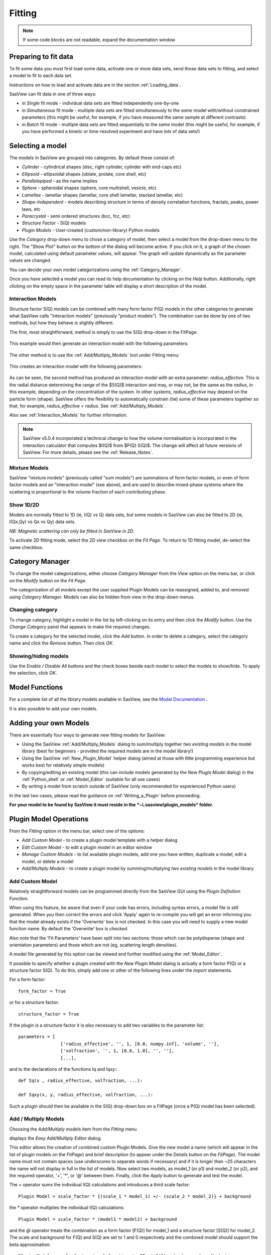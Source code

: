 .. fitting_help.rst

.. This is a port of the original SasView html help file to ReSTructured text
.. by S King, ISIS, during SasView CodeCamp-III in Feb 2015.

Fitting
=======

.. note:: If some code blocks are not readable, expand the documentation window

.. ZZZZZZZZZZZZZZZZZZZZZZZZZZZZZZZZZZZZZZZZZZZZZZZZZZZZZZZZZZZZZZZZZZZZZZZZZZZZZ

Preparing to fit data
---------------------

To fit some data you must first load some data, activate one or more data sets,
send those data sets to fitting, and select a model to fit to each data set.

Instructions on how to load and activate data are in the section :ref:`Loading_data`.

SasView can fit data in one of three ways:

*  in *Single* fit mode - individual data sets are fitted independently one-by-one

*  in *Simultaneous* fit mode - multiple data sets are fitted simultaneously to
   the *same* model with/without constrained parameters (this might be useful,
   for example, if you have measured the same sample at different contrasts)

*  in *Batch* fit mode - multiple data sets are fitted sequentially to the
   *same* model (this might be useful, for example, if you have performed
   a kinetic or time-resolved experiment and have *lots* of data sets!)

.. ZZZZZZZZZZZZZZZZZZZZZZZZZZZZZZZZZZZZZZZZZZZZZZZZZZZZZZZZZZZZZZZZZZZZZZZZZZZZZ

Selecting a model
-----------------

The models in SasView are grouped into categories. By default these consist of:

*  *Cylinder* - cylindrical shapes (disc, right cylinder, cylinder with end-caps
   etc)
*  *Ellipsoid* - ellipsoidal shapes (oblate, prolate, core shell, etc)
*  *Parallelepiped* - as the name implies
*  *Sphere* - spheroidal shapes (sphere, core multishell, vesicle, etc)
*  *Lamellae* - lamellar shapes (lamellar, core shell lamellar, stacked
   lamellar, etc)
*  *Shape-Independent* - models describing structure in terms of density
   correlation functions, fractals, peaks, power laws, etc
*  *Paracrystal* - semi ordered structures (bcc, fcc, etc)
*  *Structure Factor* - S(Q) models
*  *Plugin Models* - User-created (custom/non-library) Python models

Use the *Category* drop-down menu to chose a category of model, then select
a model from the drop-down menu to the right. The "Show Plot" button on the
bottom of the dialog will become active. If you click on it, 
a graph of the chosen model, calculated using default parameter values, will appear.
The graph will update dynamically as the parameter values are changed.

You can decide your own model categorizations using the :ref:`Category_Manager`.

Once you have selected a model you can read its help documentation by clicking
on the *Help* button. Additionally, right clicking on the empty space in the
parameter table will display a short description of the model.

.. image:: descr_fig.png


.. _Interaction_and_Mixture_Models:

Interaction Models
^^^^^^^^^^^^^^^^^^

Structure factor S(Q) models can be combined with many form factor P(Q) models
in the other categories to generate what SasView calls "interaction models"
(previously "product models"). The combination can be done by one of two
methods, but how they behave is slightly different.

The first, most straightforward, method is simply to use the S(Q) drop-down in
the FitPage:

.. figure:: p_and_s_buttons.png

This example would then generate an interaction model with the following
parameters:

.. figure:: p_and_s_buttons_parameters.png

The other method is to use the :ref:`Add/Multiply_Models` tool under Fitting menu:

.. figure:: p_and_s_sum_model.png

This creates an interaction model with the following parameters:

.. figure:: p_and_s_sum_model_parameters.png

As can be seen, the second method has produced an interaction model with an
extra parameter: *radius_effective*. This is the radial distance determining the
range of the $S(Q)$ interaction and may, or may not, be the same as the
*radius*, in this example, depending on the concentration of the system. In
other systems, *radius_effective* may depend on the particle form (shape).
SasView offers the flexibility to automatically constrain (tie) some of these
parameters together so that, for example, *radius_effective* = *radius*. See
:ref:`Add/Multiply_Models`.

Also see :ref:`Interaction_Models` for further information.

.. note::

    SasView v5.0.4 incorporated a technical change to how the volume
    normalisation is incorporated in the interaction calculator that computes
    $I(Q)$ from $P(Q) S(Q)$. The change will affect all future versions of
    SasView. For more details, please see the :ref:`Release_Notes`.

Mixture Models
^^^^^^^^^^^^^^

SasView "mixture models" (previously called "sum models") are summations of
form factor models, or even of form factor models and an "interaction model"
(see above), and are used to describe mixed-phase systems where the scattering
is proportional to the volume fraction of each contributing phase.

Show 1D/2D
^^^^^^^^^^

Models are normally fitted to 1D (ie, I(Q) vs Q) data sets, but some models in
SasView can also be fitted to 2D (ie, I(Qx,Qy) vs Qx vs Qy) data sets.

*NB: Magnetic scattering can only be fitted in SasView in 2D.*

To activate 2D fitting mode, select the *2D view* checkbox on the *Fit Page*. To
return to 1D fitting model, de-select the same checkbox.

.. ZZZZZZZZZZZZZZZZZZZZZZZZZZZZZZZZZZZZZZZZZZZZZZZZZZZZZZZZZZZZZZZZZZZZZZZZZZZZZ

.. _Category_Manager:

Category Manager
----------------

To change the model categorizations, either choose *Category Manager* from the
*View* option on the menu bar, or click on the *Modify* button on the *Fit Page*.

.. image:: cat_fig0.png

The categorization of all models except the user supplied Plugin Models can be
reassigned, added to, and removed using *Category Manager*. Models can also be
hidden from view in the drop-down menus.

.. image:: cat_fig1.png

Changing category
^^^^^^^^^^^^^^^^^

To change category, highlight a model in the list by left-clicking on its entry
and then click the *Modify* button. Use the *Change Category* panel that appears
to make the required changes.

.. image:: cat_fig2.png

To create a category for the selected model, click the *Add* button. In order
to delete a category, select the category name and click the *Remove*
button. Then click *OK*.

Showing/hiding models
^^^^^^^^^^^^^^^^^^^^^

Use the *Enable / Disable All* buttons and the check boxes beside each model
to select the models to show/hide. To apply the selection, click *OK*.

..
.. ZZZZZZZZZZZZZZZZZZZZZZZZZZZZZZZZZZZZZZZZZZZZZZZZZZZZZZZZZZZZZZZZZZZZZZZZZZZZZ

Model Functions
---------------

For a complete list of all the library models available in SasView, see
the `Model Documentation <models/index.html>`_ .

It is also possible to add your own models.

.. ZZZZZZZZZZZZZZZZZZZZZZZZZZZZZZZZZZZZZZZZZZZZZZZZZZZZZZZZZZZZZZZZZZZZZZZZZZZZZ

.. _Adding_your_own_models:

Adding your own Models
----------------------

There are essentially four ways to generate new fitting models for SasView:

*  Using the SasView :ref:`Add/Multiply_Models` dialog to sum/multiply
   together *two existing models* in the model library (best for
   beginners - provided the required models are in the model library!)
*  Using the SasView :ref:`New_Plugin_Model` helper dialog (aimed at those with
   little programming experience but works best for relatively simple models)
*  By copying/editing an existing model (this can include models generated by
   the *New Plugin Model* dialog) in the :ref:`Python_shell` or
   :ref:`Model_Editor` (suitable for all use cases)
*  By writing a model from scratch outside of SasView (only recommended for 
   experienced Python users)

In the last two cases, please read the guidance on :ref:`Writing_a_Plugin`
before proceeding.

**For your model to be found by SasView it must reside in the *~\\.sasview\\plugin_models* folder.**

.. ZZZZZZZZZZZZZZZZZZZZZZZZZZZZZZZZZZZZZZZZZZZZZZZZZZZZZZZZZZZZZZZZZZZZZZZZZZZZZ

.. _Plugin_Model_Operations:

Plugin Model Operations
-----------------------

From the *Fitting* option in the menu bar, select one of the options:

.. image:: edit_model_menu.png

*  *Add Custom Model* - to create a plugin model template with a helper dialog
*  *Edit Custom Model* - to edit a plugin model in an editor window
*  *Manage Custom Models* - to list available plugin models, add one you have
   written, duplicate a model, edit a model, or delete a model
*  *Add/Multiply Models* - to create a plugin model by summing/multiplying *two
   existing models* in the model library

.. _New_Plugin_Model:

Add Custom Model
^^^^^^^^^^^^^^^^

Relatively straightforward models can be programmed directly from the SasView
GUI using the *Plugin Definition* Function.

.. image:: new_model.png

When using this feature, be aware that even if your code has errors, including
syntax errors, a model file is still generated. When you then correct the errors
and click 'Apply' again to re-compile you will get an error informing you that
the model already exists if the 'Overwrite' box is not checked. In this case you
will need to supply a new model function name. By default the 'Overwrite' box is
*checked*\ .

Also note that the 'Fit Parameters' have been split into two sections: those
which can be polydisperse (shape and orientation parameters) and those which are
not (eg, scattering length densities).

A model file generated by this option can be viewed and further modified using
the :ref:`Model_Editor`.

It possible to specify whether a plugin created with the *New Plugin Model*
dialog is actually a form factor P(Q) or a structure factor S(Q). To do this,
simply add one or other of the following lines under the *import* statements.

For a form factor::

     form_factor = True

or for a structure factor::

     structure_factor = True

If the plugin is a structure factor it is *also* necessary to add two variables
to the parameter list::

     parameters = [
                     ['radius_effective', '', 1, [0.0, numpy.inf], 'volume', ''],
                     ['volfraction', '', 1, [0.0, 1.0], '', ''],
                     [...],

and to the declarations of the functions Iq and Iqxy:::

     def Iq(x , radius_effective, volfraction, ...):

     def Iqxy(x, y, radius_effective, volfraction, ...):

Such a plugin should then be available in the S(Q) drop-down box on a FitPage
(once a P(Q) model has been selected).


.. _Add/Multiply_Models:

Add / Multiply Models
^^^^^^^^^^^^^^^^^^^^^

Choosing the *Add/Multiply models* item from the *Fitting* menu

.. image:: sum_multi_menu.png

displays the *Easy Add/Multiply Editor* dialog.

.. image:: sum_model.png

This editor allows the creation of combined custom Plugin Models.
Give the new model a name (which will appear in the list of plugin models on the *FitPage*)
and brief description (to appear under the *Details* button on the *FitPage*). The model name must not contain
spaces (use underscores to separate words if necessary) and if it is longer
than ~25 characters the name will not display in full in the list of models.
Now select two models, as model_1 (or p1) and model_2 (or p2), and the
required operator, '+', '*', or '@'  between them. Finally, click the *Apply* button
to generate and test the model.

The `+` operator sums the individual I(Q) calculations and introduces a third scale factor::

     Plugin Model = scale_factor * {(scale_1 * model_1) +/- (scale_2 * model_2)} + background

the `*` operator multiplies the individual I(Q) calculations::

     Plugin Model = scale_factor * (model1 * model2) + background

and the `@` operator treats the combination as a form factor [F(Q)] for model_1 and a structure factor [S(Q)] for
model_2. The scale and background for F(Q) and S(Q) are set to 1 and 0 respectively and the combined model should
support the beta approximation::

    Plugin Model = scale_factor * vol_fraction * <FF> * S(Q) + background :: No beta
    Plugin Model = scale_factor * (vol_fraction / form_volume) * (<FF> + <F>^2 * (S(Q) - 1)) + background :: beta

**All Versions** Changes made to a plugin model are not applied to models actively in use on fit pages.
To apply plugin model changes, re-select the model from the drop-down menu on the FitPage.

**In SasView 6.x**, multiplicity models cannot be combined. If a model with any layer or conditional parameter is
selected, similar models are removed from the other combo box.

**In SasView 4.x**, if the model is not listed on a fit page you can try and force a
recompilation of the plugins by selecting *Fitting* > *Plugin Model Operations*
> *Load Plugin Models*. **In SasView 5.0.2 and earlier**, you may need to restart the
program. **In SasView 5.0.3 and later**, the new model should appear in the list as soon as
the model is saved.

.. warning::

   **SasView versions 4.2.x, 5.0.0 and 5.0.1**
   The *Easy Add/Multiply Editor* dialog should *not* be used to combine a
   plugin model with a built-in model, or to combine two plugin models. The
   operation will appear to work in 4.2.x but may generate a faulty plugin
   model. In 5.0.0 the operation will fail (generating an error message in the
   Log Explorer). Whilst in 5.0.1 the operation has been blocked.
   
   If you need to generate a plugin model from more than two built-in models,
   please read the sub-sections :ref:`Model_Structure` and :ref:`Combining_multiple_models`
   below.

.. _Model_Structure:

Model Structure
^^^^^^^^^^^^^^^

**SasView version 4.2** introduced a much simplified and more extensible
structure for plugin models generated through the Easy Sum/Multi Editor. For
example, the code for a combination of a sphere model with a power law model
now looks like this::

     from sasmodels.core import load_model_info
     from sasmodels.sasview_model import make_model_from_info

     model_info = load_model_info('sphere+power_law')
     model_info.name = 'MyPluginModel'
     model_info.description = 'sphere + power_law'
     Model = make_model_from_info(model_info)

To change the models or operators contributing to this plugin it is only
necessary to edit the string in the brackets after *load_model_info*, though it
would also be a good idea to update the model name and description too!!!

The model specification string can handle multiple models and combinations of
operators ('+' or '*') which are processed according to normal conventions. Thus
'model1+model2*\model3' would be valid and would multiply model2 by model3
before adding model1. In this example, parameters in the *FitPage* would be
prefixed A (for model2), B (for model3) and C (for model1). Whilst this might
appear a little confusing, unless you were creating a plugin model from
multiple instances of the same model the parameter assignments ought to be
obvious when you load the plugin.

.. SMK 05/02/2020
.. I've commented out the lines below for now because it is not clear from
.. using SasView that it is still (ever was!) a requirement for including
.. plugin models in the new model structure.

.. If you need to include another plugin model in the model specification string,
.. just prefix the name of that model with *custom*. For instance::

..     sphere+custom.MyPluginModel

This streamlined approach to building complex plugin models from existing 
library models, or models available on the *Model Marketplace*, also permits
the creation of P(Q)*\S(Q) plugin models, something that was not possible in
earlier versions of SasView. Also see :ref:`Interaction_and_Mixture_Models`
above.

.. note::

   **Interaction Models**
   
   When the *Easy Sum/Multi Editor* creates a P(Q)*\S(Q) model it will use
   the * symbol like this::

     sphere*hardsphere

   However, it is probably advisable to edit the model file and use the @
   symbol instead, for example::

     sphere@hardsphere

   This is because * and @ confer different behavior on the model

   *  *with @* - the radius and volume fraction in the S(Q) model are
      constrained to have the *same* values as the radius and volume fraction
      in the P(Q) model.
   *  *with ** - the radii and volume fractions in the P(Q) and S(Q) models are
      unconstrained. 

.. warning::

   If combining P(Q) models with S(Q) models, *particularly if combining
   multiple instances of such models* (eg, $(P(Q)_1$ * $S(Q)_1$) + $(P(Q)_2$ * $S(Q)_2)$
   or similar), pay careful attention to the behaviour of the scale and volume
   fraction parameters and test your model thoroughly, preferably on
   well-characterised data.

.. _Combining_multiple_models:

Combining more than two models
^^^^^^^^^^^^^^^^^^^^^^^^^^^^^^

If you need generate a plugin model from more than two other models, it is
tempting to think that the way to do so is simply to use the
*Easy Add/Multiply Editor* dialog to combine the first two models into a
plugin, then generate a new plugin using that first plugin as one of the
selected models, combine it with the third model, and repeat as required.

This does not currently work properly (although it *may appear to* in SasView
4.2.x).

Instead, use the *Easy Add/Multiply Editor* dialog to combine the first two
models, then navigate to the plugin folder (~\\.sasview\\plugin_models on 
Windows) and open the plugin Python file (eg, MyPluginModel.py) in a text
editor.

Now edit the Python to specify all the models to contribute to the expanded
plugin (the text string in the brackets after *load_model_info*). Make sure you
specify the model names correctly, including any capitalisation (if in doubt
use the model name dropdown on a *FitPage*)! Finally, update the model name and
description, and save the file.

So, as an example, one could take the MyPluginModel example in the preceding
section, change it to::

     from sasmodels.core import load_model_info
     from sasmodels.sasview_model import make_model_from_info

     model_info = load_model_info('power_law + fractal + gaussian_peak + gaussian_peak')
     model_info.name = 'MyBigPluginModel'
     model_info.description = 'For fitting pores in crystalline framework'
     Model = make_model_from_info(model_info)

and re-save it as MyBigPluginModel.py. When loaded into a *FitPage*, the 
parameters for the four models in the *load_model_info* string are then all
present and prefixed by A\_, B\_, C\_, and D\_, respectively.

.. _Model_Editor:

Model Editor
^^^^^^^^^^^^

Selecting "Edit Custom Model" option opens the editor window.

.. image :: model_editor_empty.png

Initially, the editor is empty. A custom model can be loaded by clicking on the
*Load plugin...* button and choosing one of the existing custom plugins.

Once the model is loaded, it can be edited and saved with *Save* button.
Saving the model will perform the validation and only when the model is correct
it will be saved to a file. Successful model check is indicated by a SasView
status bar message.

When *Cancel* is clicked, any changes to the model are discarded and the window
is closed.


For details of the SasView plugin model format see :ref:`Writing_a_Plugin` .

To use the model, go to the relevant *Fit Page*, select the *Plugin Models*
category and then select the model from the drop-down menu.


.. Plugin_Manager:

Plugin Manager
^^^^^^^^^^^^^^

Selecting the *Manage Custom Models* option shows a list of all the plugin
models in the plugin model folder, on Windows this is

  *C:\\Users\\{username}\\.sasview\\plugin_models*

You can add, edit, duplicate and delete these models using buttons on the right
side of the list.

.. image:: plugin_manager.png


Add a model
^^^^^^^^^^^

Clicking the "Add" button opens the Model Editor window, allowing you to create
a new plugin as described above.

Duplicate a model
^^^^^^^^^^^^^^^^^

Clicking the "Duplicate" button will create a copy of the selected model(s).
Naming of the duplicate follows the standard, with an *n* added to the
plugin model name, where *n* is the first unused integer.

Edit a model
^^^^^^^^^^^^

When a single model is selected, clicking this button will open the Advanced
*Model Editor* allowing you to edit the Python code of the model. If no models
or multiple models are selected, the *Edit* button is disabled.

Delete Plugin Models
^^^^^^^^^^^^^^^^^^^^

Simply highlight the plugin model(s) to be removed and click on the "Delete"
button. The operation is final.

*NB: Models shipped with SasView cannot be removed in this way.*

.. ZZZZZZZZZZZZZZZZZZZZZZZZZZZZZZZZZZZZZZZZZZZZZZZZZZZZZZZZZZZZZZZZZZZZZZZZZZZZZ

.. _Fitting_Options:

Fit Algorithms
---------------

It is possible to specify which optimiser SasView should use to fit the data, and
to modify some of the configurational parameters for each optimiser.

From *Fitting* in the menu bar select *Fit Algorithms*, then select one of the
following optimisers:

*  DREAM
*  Levenberg-Marquardt
*  Quasi-Newton BFGS
*  Differential Evolution
*  Nelder-Mead Simplex

.. image:: fit_algorithms.png

The DREAM optimiser is the most sophisticated, but may not necessarily be the best
option for fitting simple models. If uncertain, try the Levenberg-Marquardt optimiser
initially.

These optimisers form the *Bumps* package written by P Kienzle. For more information
on each optimiser, see the :ref:`Fitting_Documentation`.

.. ZZZZZZZZZZZZZZZZZZZZZZZZZZZZZZZZZZZZZZZZZZZZZZZZZZZZZZZZZZZZZZZZZZZZZZZZZZZZZ

Fitting Limits
--------------

By default, *SasView* will attempt to model fit the full range of the data; ie,
across all *Q* values. If necessary, however, it is possible to specify only a
sub-region of the data for fitting.

In a *FitPage* or *BatchPage* change the tab to *Fit Options* and then change 
the *Q* values in the *Min* and/or *Max*
text boxes. 

..
  Vertical coloured bars will appear on the graph with the data and
  'theory' indicating the current *Q* limits (red = *Qmin*, purple = *Qmax*).

To return to including all data in the fit, click the *Reset* button.

.. ZZZZZZZZZZZZZZZZZZZZZZZZZZZZZZZZZZZZZZZZZZZZZZZZZZZZZZZZZZZZZZZZZZZZZZZZZZZZZ

Shortcuts
---------

Copy/Paste Parameters
^^^^^^^^^^^^^^^^^^^^^

It is possible to copy the parameters from one *Fit Page* and to paste them into
another *Fit Page* using the same model.

To *copy* parameters, either:

*  Select *Edit -> Copy Params* from the menu bar, or
*  Use Ctrl(Cmd on Mac) + Left Mouse Click on the *Fit Page*.

To *paste* parameters, either:

*  Select *Edit -> Paste Params* from the menu bar, or
*  Use Ctrl(Cmd on Mac) + Shift + Left-click on the *Fit Page*.

If either operation is successful a message will appear in the info line at the
bottom of the SasView window.

Bookmark
^^^^^^^^

To *Bookmark* a *Fit Page* either:

*  Select a *Fit Page* and then click on *Bookmark* in the tool bar, or
*  Right-click and select the *Bookmark* in the popup menu.

.. ZZZZZZZZZZZZZZZZZZZZZZZZZZZZZZZZZZZZZZZZZZZZZZZZZZZZZZZZZZZZZZZZZZZZZZZZZZZZZ

.. _Status_bar:

Status Bar & Log Explorer
-------------------------

The status bar is located at the bottom of the SasView window and displays
messages, warnings and errors.

.. image:: log_explorer.png

The bottom part of the SasView application window contains the *Log Explorer*.
The *Log Explorer* displays available message history and run-time traceback
information.

.. ZZZZZZZZZZZZZZZZZZZZZZZZZZZZZZZZZZZZZZZZZZZZZZZZZZZZZZZZZZZZZZZZZZZZZZZZZZZZZ

.. _Single_Fit_Mode:

Single Fit Mode
---------------

*NB: Before proceeding, ensure that the Batch mode checkbox at the bottom of*
*the Data Explorer is unchecked (see the section* :ref:`Loading_data` *).*

This mode fits one data set.

.. When data is sent to the fitting it is plotted in a graph window as markers.

When data is sent to the fitting, the Fit Page will show the dataset name.

.. image:: dataset_name.png

Clicking on the *Show Plot* will cause the data can be plotted in a graph window
as markers.

If a graph does not appear, or a graph window appears but is empty, then the data
has not loaded correctly. Check to see if there is a message in the :ref:`Status_Bar`
or in the *Console* window.

Assuming the data has loaded correctly, when a model is selected a blue model
calculation (or what SasView calls a 'Theory') line will appear in the earlier graph
window, and a second graph window will appear displaying the residuals (the
difference between the experimental data and the theory) at the same X-data values.
See :ref:`Assessing_Fit_Quality`.

The objective of model-fitting is to find a *physically-plausible* model, and set
of model parameters, that generate a theory that reproduces the experimental data
and gives residual values as close to zero as possible.

Change the default values of the model parameters by hand until the theory line
starts to represent the experimental data. Then uncheck the tick boxes alongside
all parameters *except* the 'background' and the 'scale'. Click the *Fit* button.
SasView will optimise the values of the 'background' and 'scale' and also display
the corresponding uncertainties on the optimised values.

*NB: If no uncertainty is shown it generally means that the model is not very*
*dependent on the corresponding parameter (or that one or more parameters are*
*'correlated').*

In the bottom right corner of the *Fit Page* is a box displaying the normalised value
of the statistical $\chi^2$ parameter returned by the optimiser.

Now check the box for another model parameter and click *Fit* again. Repeat this
process until most or all parameters are checked and have been optimised. As the
fit of the theory to the experimental data improves the value of 'chi2/Npts' will
decrease. A good model fit should easily produce values of 'chi2/Npts' that are
close to one, and certainly <100. See :ref:`Assessing_Fit_Quality`.

SasView has a number of different optimisers (see the section :ref:`Fitting_Options`).
The DREAM optimiser is the most sophisticated, but may not necessarily be the best
option for fitting simple models. If uncertain, try the Levenberg-Marquardt optimiser
initially.

Polydisperse Parameters
^^^^^^^^^^^^^^^^^^^^^^^

Some model parameters, for example, radii/lengths or orientation angles can be
polydisperse; i.e. they can have a distribution of possible values. Polydisperse
parameters are defined as such when the model is coded, and can be activated by
clicking the *Polydispersity* checkbox on the *Fit Page*.

.. image:: enable_pd.png

Clicking on the *Polydispersity* tab then provides access to these polydisperse
parameters and allows the type (i.e. the *function* to be used) and 'width'
(the *PD[ratio]*) to be adjusted. If necessary the 'step size' (*Npts*) and
'range' (*Nsigs*) of the function can also be adjusted.

.. image:: pd_tab.png

For more information, see the descriptions of :ref:`polydispersityhelp`. In
particular, pay attention to the Suggested Applications and Usage Notes therein.
The detail of how SasView computes the scattering from polydisperse systems is
described in the :ref:`PStheory` section.

Note that SasView defaults to Gaussian distributions, but these will not always
be the best choice. Also, the definitions of the centre (e.g. whether it is the
mean or median value, for example) and the actual width of the function will
vary depending on the chosen distribution! For orientation distributions the
*PD[ratio]* parameter is absolute. But for distributions applied to 'volume'
(size) parameters the *PD[ratio]* parameter will always be relative to the
current centre value.

.. note:: **Polydispersity distributions in SasView define the number density
           of the given population of scatterers. The resulting scattering is
           then the number average over the distribution.**

It is possible to optimise a *PD[ratio]* parameter during fitting by checking
the accompanying checkbox. However, this is usually only effective in the
latter stages of a converging fit.

.. note:: Neither the *PD[ratio]*, or the parameter to which it is applied, can
          be optimised if using an Array Distribution. See
          :ref:`polydispersityhelp`.

Reparameterizing Models
^^^^^^^^^^^^^^^^^^^^^^^

It is also possible to reparameterize a particle model, for instance, to give
greater control over polydispersity due to intra-particle constraints, see
:ref:`Reparameterized_Models`. For example, if the particles aspect ratio is
constrained but not its volume, or if its volume must be preserved but a range
of aspect ratios are permitted for each volume. This may require a User-Defined
distribution function to fully describe the model (see
:ref:`polydispersityhelp`).

Using a GPU
^^^^^^^^^^^

Incoporating polydispersity in a fit can certainly improve the overall solution
and add a dose of realism to it (few real systems are monodisperse!). But doing
so will slow the fitting process, sometimes quite dramatically. In these
circumstances enabling a GPU, if present, will help.

.. image:: gpu_options.png

If a *potential* GPU device is present the dialog will show it. The *Test*
button can then be used to check if your system has the necessary drivers to
use it. But also see :ref:`gpu-setup` .

.. ZZZZZZZZZZZZZZZZZZZZZZZZZZZZZZZZZZZZZZZZZZZZZZZZZZZZZZZZZZZZZZZZZZZZZZZZZZZZZ

.. _Simultaneous_Fit_Mode:

Simultaneous Fit Mode
---------------------

*NB: Before proceeding, ensure that the Batch Mode check button at the bottom of*
*the Data Explorer is unchecked (see the section* :ref:`Loading_data` *).*

This mode is an extension of the :ref:`Single_Fit_Mode` that fits two or more data
sets *to the same model* simultaneously. If necessary it is possible to constrain
fit parameters between data sets (eg, to fix a background level, or radius, etc).

If the data to be fit are in multiple files, load each file, then select each file
in the *Data Explorer*, and *Send To Fitting*. If multiple data sets are in one file,
load that file, *Unselect All Data*, select just those data sets to be fitted, and
*Send To Fitting*. Either way, the result should be that for *n* data sets you have
2\ *n* graphs (*n* of the data and model fit, and *n* of the resulting residuals). But
it may be helpful to minimise the residuals plots for clarity. Also see
:ref:`Assessing_Fit_Quality`.

*NB: If you need to use a custom Plugin Model, you must ensure that model is
available first (see* :ref:`Adding_your_own_models` *).*

Method
^^^^^^

Now go to each *FitPage* in turn and:

*  Select the required category and model;
*  Unselect all the model parameters;
*  Enter some starting guesses for the parameters;
*  Enter any parameter limits (recommended);
*  Select which parameters will refine (selecting all is generally a bad idea...);

When done, select *Constrained or Simultaneous Fit* under *Fitting* in the menu
bar.

In the *Const & Simul Fit* page that appears, select which data sets are to be
simultaneously fitted (this will probably be all of them or you would not have
loaded them in the first place!).

.. image:: constraint_1.png

To tie parameters between the data sets with constraints, select the data sets
and right click. From the menu choose *Mutual constraint of parameters in
selected models*

.. image:: constraint_menu.png

When ready, click the *Fit* button on the *Const & Simul Fit* page, NOT the *Fit*
button on the individual *FitPage*'s.

Simultaneous Fits without Constraints
^^^^^^^^^^^^^^^^^^^^^^^^^^^^^^^^^^^^^

The results of the model-fitting will be returned to each of the individual
*FitPage*'s. Also see :ref:`Assessing_Fit_Quality`.

Simultaneous Fits with Constraints
^^^^^^^^^^^^^^^^^^^^^^^^^^^^^^^^^^

In the *Const. & Simul. Fit* page make sure that at least two fitpages are present.
Then, click the *Add constraints* button

.. image:: add_constraint.png

Alternatively, right clicking on two selected fitpages in the
*Source choice for simultaneous fitting* area will bring up the context menu:

.. image:: constraint_menu.png

Here you can choose datasets for fitting and define constraints between parameters in
both datasets.

Clicking the *Add constraints* button or choosing the *Mutual constraint of
parameters in selected models...* option will bring up the *Complex Constraint*
dialog.

.. image:: complex_constraint.png

Constraints will generally be of the form

  Mi:Parameter1 = Mj.Parameter1

however the text box after the '=' sign can be used to adjust this
relationship; for example

  Mi:Parameter1 = scalar \* Mj.Parameter1

A 'free-form' constraint box is also provided.

Many constraints can be entered for a single fit.

The results of the model-fitting will be returned to each of the individual
*FitPage*'s. Also see :ref:`Assessing_Fit_Quality`.

Simultaneous Fits with a Modified Weighting
^^^^^^^^^^^^^^^^^^^^^^^^^^^^^^^^^^^^^^^^^^^

When simultaneously fitting different data sets, the degree of influence that each
of them has on the final fit is defined by their statistical weight, i.e. mainly
the number of points and their uncertainty in each data set.
The SasView fitting engine tries to minimize the total $\chi^2$, where the difference
between the data and the model for each data point is added quadratically using a
weight that by default is inversely proportional to the y axis error. As a consequence,
datasets with more points and smaller errors will exert a greater influence on
the fit. While the weighting scheme can be modified in the *Fit Options* tab,
even setting the weighting to None (i.e. all data points from all data sets have
the same weight, equal to 1) will not solve the potential issue of having disparate
number of data points in different sets. In this case, if one data set has much
more (less) points than the remaining data sets, it will have a much larger (smaller)
influence in the global fit.

This is especially true for data gathered using different methods with different
associated errors. For example attempting to fit SANS and SAXS data often leads to the
SAXS data dominating the fit. The *Modify Weighting* option provides a way of getting
around this issue by allowing the user to multiply the individual weights by a global
factor that can be adjusted for each data set.

Checking the *Modify Weighting* box reveals a fifth column in the source choice
dialog called Weighting. This is depicted in the screenshot below.

.. image:: weighting_scheme_default.png

The pre-filled option in the weighting column is 1.0, and only numerical inputs
(integer or floating point numbers) are allowed. It is important to understand
that when the *Modify Weighting* box is checked, **the weights of each data set
will be modified, even when all the weights in the weighting column are equal
to 1.** Actually, when all the user weights are equal to 1, SasView will try to
calculate appropriate weights in order to ensure that all the data sets have
approximately a similar influence in the total fit. This is done by estimating the
statistical weight of each data set *j* as $W_j = \sum_i^{N_j} (1/e_i)^2$, where at present
$e_i$ is the relative error of point *i*, i.e. $e_i = \sigma_i / |I_i|$, and then
the weight to apply to each data set is computed as $Min(W_j)/W_j$. Thus, the weight of the
initially "lighter" set remains equal to 1, while the remaining sets will be scaled down by
a factor < 1. Then the user weighting factors multiply this scaling factor, giving the
final weight for each data set that will be sent to the fitting engine. The final weights
used in the simultaneous fit are given in the *Log Explorer* window and can provide a useful
indication of how much each data set has been "modified" with respect to the original data.

**Warning:** This option gives the user the flexibility to play with the data sets, in order
to drive the global fit in a desired direction. It can be useful when a particular set contains
important information to determine one or several model parameters, but it is ignored in the
global fit because of statistical issues. However, ideally this option should never be needed,
as difficulties when trying to fit simultaneously several sets are often an indication of
other problems such as systematic errors, inadequate error/resolution estimation, etc.
Therefore, users are advised to be extremely careful when using this option and to
carefully check any result obtained using modified weights.

.. ZZZZZZZZZZZZZZZZZZZZZZZZZZZZZZZZZZZZZZZZZZZZZZZZZZZZZZZZZZZZZZZZZZZZZZZZZZZZZ

.. _Batch_Fit_Mode:

Batch Fit Mode
--------------

*NB: Before proceeding, ensure that the Batch Mode check button at the bottom of*
*the Data Explorer is unchecked (see the section* :ref:`Loading_data` *). The Batch*
*Mode button will be used later on!*

This mode *sequentially* fits two or more data sets *to the same model*. Unlike in
simultaneous fitting, in batch fitting it is not possible to constrain fit parameters
between data sets.

If the data to be fit are in multiple files, load each file in the *Data Explorer*.
If multiple data sets are in one file, load just that file. *Unselect All Data*, then
select a single initial data set to be fitted. Fit that selected data set as described
above under :ref:`Single_Fit_Mode`.

*NB: If you need to use a custom Plugin Model, you must ensure that model is
available first (see* :ref:`Adding_your_own_models` *).*

Method
^^^^^^

Now *Select All Data* in the *Data Explorer*, check the *Batch Mode* check button
at the bottom of that panel and *Send To Fitting*. A *BatchPage* will be created.

.. image:: batch_button_area.png

*NB: The Batch Page can also be created by checking the Batch Mode check button*
*and selecting New Fit Page under Fitting in the menu bar.*

Using the drop-down menus in the *BatchPage*, now set up the *same* data set
with the *same* model that you just fitted in single fit mode. A quick way to
set the model parameter values is to just copy them from the earlier Single
Fit. To do this, go back to the Single Fit *FitPage*, select *Copy Params*
under *Edit* in the menu bar, then go back to the *BatchPage* and *Paste Params*.

When ready, use the *Fit* button on the *BatchPage* to perform the fitting, NOT
the *Fit* button on the individual *FitPage*'s.

Unlike in single fit mode, the results of batch fits are not returned to
the *BatchPage*. Instead, a spreadsheet-like :ref:`Grid_Window` will appear.

If you want to visually check a graph of a particular fit, click on the name of
a *Data set* in the *Grid Window* and then click the *Plot* button. The
data and the model fit will be displayed.

.. image:: view_button.png

*NB: In theory, returning to the BatchPage and changing the name of the I(Q)*
*data source should also work, but at the moment whilst this does change the*
*data set displayed it always superimposes the 'theory' corresponding to the*
*starting parameters.*

Chain Fitting
^^^^^^^^^^^^^

By default, the *same* parameter values copied from the initial single fit into
the *BatchPage* will be used as the starting parameters for all batch fits. It
is, however, possible to get *SasView* to use the results of a fit to a preceding
data set as the starting parameters for the next fit in the sequence. This
variation of batch fitting is called *Chain Fitting*, and will considerably speed
up model-fitting if you have lots of very similar data sets where a few parameters
are gradually changing. Do not use chain fitting on disparate data sets.

To use chain fitting, select *Chain Fitting* under *Fitting* in the menu bar. It
toggles on/off, so selecting it again will switch back to normal batch fitting.

To choose the order of the fitpages in the fitting process, drag and drop rows in the
*Source choice for simultaneous fitting* table. The order of the table determines
the order of the chain fitting performed.

.. _Grid_Window:

Grid Window
^^^^^^^^^^^

The *Grid Window* provides an easy way to view the results from batch fitting.
It will be displayed automatically when a batch fit completes, but may be
opened at any time by selecting *Show Grid Window* under *View* in the menu
bar.

.. image:: restore_batch_window.png

..
  Once a batch fit is completed, all model parameters are displayed but *not*
  their uncertainties. To view the uncertainties, click on a given column then
  go to *Edit* in the menu bar, select *Insert Column Before* and choose the
  required data from the list. An empty column can be inserted in the same way.


  To remove a column from the grid, click on the column header and choose
  *Remove Column* under *Edit* in the menu bar. The same functionality also
  allows you to re-order columns.

  *NB: You cannot insert/remove/re-order the rows in the Grid Window.*

  All of the above functions are also available by right-clicking on a column
  label.

  .. image:: edit_menu.png
..

If there is an existing Grid Window and another batch fit is performed,*
*an additional 'Table' tab will be added to the Grid Window.*

The parameter values in the *currently selected* table of the *Grid Window*
can be output to a CSV file by choosing *Save As* under *File* in the (*Grid*
*Window*) menu bar. The default filename includes the date and time that the
batch fit was performed.

Saved CSV files can be reloaded by choosing *Open* under *File* in the *Grid*
*Window* menu bar. The loaded parameters will appear in a new table tab.

.. image:: file_menu.png

*NB: Saving the Grid Window does not save any experimental data, residuals*
*or actual model fits. Consequently if you reload a saved CSV file the*
*ability to View Fits will be lost.*

Parameter Plots
^^^^^^^^^^^^^^^

..
  Any column of *numeric* parameter values can be plotted against another using
  the *Grid Window*. Simply select one column at the time and click the *Add*
  button next to the required *X/Y-axis Selection Range* text box. When both
  the X and Y axis boxes have been completed, click the *Plot* button.

  When the *Add* button is clicked, *SasView* also automatically completes the
  *X/Y-axis Label* text box with the heading from Row 1 of the selected table,
  but different labels and units can be entered manually.

  .. image:: plot_button.png

  The *X/Y-axis Selection Range* can be edited manually. The text control box
  recognises the operators +, -, \*, /, or 'pow', and allows the following
  types of expression :

    1) if an axis label range is a function of 1 or more *columns*, write
      this type of expression

      constant1 * column_name1 [minimum row index :  maximum  row index]
      operator constant2 * column_name2 [minimum row index :  maximum  row index]

      Example: radius [2 : 5] -3 * scale [2 : 5]

    2) if only some *values* of a given column are needed but the range between
      the first row and the last row used is not continuous, write this type of
      expression

      column_name1 [minimum row index1 :  maximum  row index1] , column_name1
      [minimum row index2 :  maximum  row index2]

      Example: radius [2 : 5] , radius [10 : 25]
..

Any row (dataset) can be plotted by selecting it and either right-clicking and
choosing *Plot selected fits* menu item or by clicking on the *Plot* button.

.. ZZZZZZZZZZZZZZZZZZZZZZZZZZZZZZZZZZZZZZZZZZZZZZZZZZZZZZZZZZZZZZZZZZZZZZZZZZZZZ

Combined Batch Fit Mode
-----------------------

The purpose of the Combined Batch Fit is to allow running two or more batch
fits in sequence without overwriting the output table of results.  This may be
of interest for example if one is fitting a series of data sets where there is
a shape change occurring in the series that requires changing the model part
way through the series; for example a sphere to rod transition.  Indeed the
regular batch mode does not allow for multiple models and requires all the
files in the series to be fit with single model and set of parameters.  While
it is of course possible to just run part of the series as a batch fit using
model one followed by running another batch fit on the rest of the series with
model two (and/or model three etc), doing so will overwrite the table of
outputs from the previous batch fit(s).  This may not be desirable if one is
interested in comparing the parameters: for example the sphere radius of set
one and the cylinder radius of set two.

Method
^^^^^^

In order to use the *Combined Batch Fit*, first load all the data needed as
described in :ref:`Loading_data`. Next start up two or more *BatchPage* fits
following the instructions in :ref:`Batch_Fit_Mode` but **DO NOT PRESS FIT**.

When done, select *Constrained or Simultaneous Fit* under *Fitting* in the menu bar.

In the *Const & Simul Fit* page that appears, choose *Batch fits* radio button and
select which data sets are to be  fitted.

.. image:: simult_batch.png

Once all are selected, click the Fit button on
the *Const. Simult. Fitting* to run each batch fit in *sequence*


The batch table will then pop up at the end as for the case of the simple Batch
Fitting with the following caveats:

.. note::
   The order matters.  The parameters in the table will be taken from the model
   used in the first *BatchPage* of the list.  Any parameters from the
   second and later *BatchPage* s that have the same name as a parameter in the
   first will show up allowing for plotting of that parameter across the
   models. The other parameters will not be available in the grid.
   To choose the order of the fitpages in the fitting process, drag and drop
   rows in the *Source choice for simultaneous fitting* table.

.. note::
   a corollary of the above is that currently models created as a sum|multiply
   model will not work as desired because the generated model parameters have a
   p#_ appended to the beginning and thus radius and p1_radius will not be
   recognized as the same parameter.

.. image:: combine_batch_grid.png

In the example shown above the data is a time series with a shifting peak.
The first part of the series was fitted using the *broad_peak* model, while
the rest of the data were fit using the *gaussian_peak* model. Unfortunately the
time is not listed in the file but the file name contains the information. As
described in :ref:`Grid_Window`, a column can be added manually, in this case
called time, and the peak position plotted against time.

.. image:: combine_batch_plot.png

Note the discontinuity in the peak position.  This reflects the fact that the
Gaussian fit is a rather poor model for the data and is not actually
finding the peak.

.. ZZZZZZZZZZZZZZZZZZZZZZZZZZZZZZZZZZZZZZZZZZZZZZZZZZZZZZZZZZZZZZZZZZZZZZZZZZZZZ

.. _fitting_sesans:

Fitting SESANS Data
-------------------

Since SasView version 4.1.1 it has been possible to fit SESANS data using
the same fitting perspective as used to fit SANS data. This is accomplished
using an on-the-fly :ref:`SESANS` from *Q*-space to real-space.

To use this functionality it is important that the SESANS data file has
the extension .ses to distinguish it from *Q*-space data. The SESANS user
community is gradually refining the structure and content of its data files.
Some current examples can be found in the \\test\\sesans_data folder within
the SasView installation folder. For more information about the contents
of .ses files, see :ref:`Formats`.

Load the .ses file and Send to Fitting as normal.

.. image:: fitting_sesans_1.png

The first true indication that the data are not SANS data comes when the
data are plotted. Instead of *Intensity* vs *Q*, the data are displayed
as a normalised depolarisation (*P*) vs spin-echo length (*z*).

.. image:: fitting_sesans_2.png

Since SESANS data normally represent much longer length scales than SANS
data, it will likely be necessary to significantly increase key size
parameters in a model before attempting any fitting. In the screenshot
above, the radius of the sphere has been increased from its default
value of 50 |Ang| to 5000 |Ang| in order to get the transform to show
something sensible.

The model parameters can then be optimised by checking them as required
and clicking the Fit button as is normal.

.. image:: fitting_sesans_3.png

Note that SESANS data is not subject to an incoherent background signal in the
way that normal SANS data is. For this reason the *background* parameter in
any model being used to fit SESANS data should be fixed at zero.

The procedure just described supersedes the original procedure using the
command line interpreter, see :ref:`sesans_fitting`.

.. ZZZZZZZZZZZZZZZZZZZZZZZZZZZZZZZZZZZZZZZZZZZZZZZZZZZZZZZZZZZZZZZZZZZZZZZZZZZZZ

.. note::  This help document was last changed by Steve King, 26Oct2022
